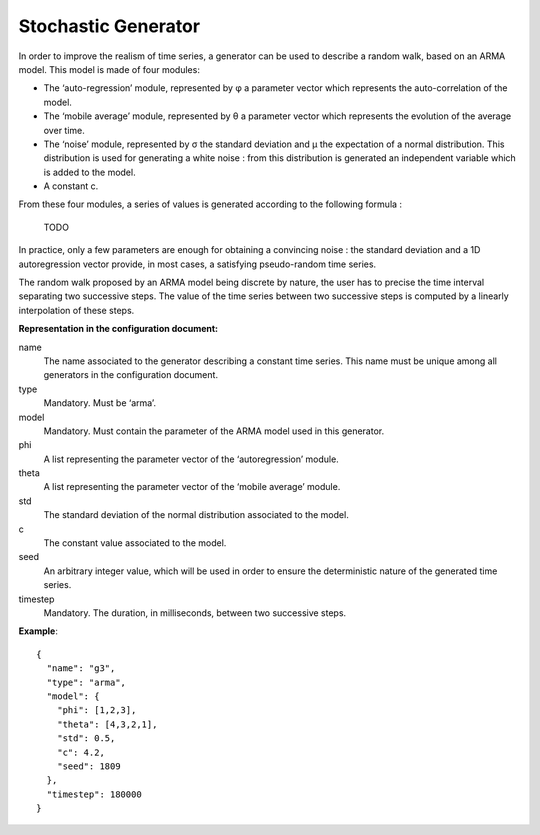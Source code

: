 Stochastic Generator
--------------------

In order to improve the realism of time series, a generator can be used to describe a random walk, based on an ARMA model.
This model is made of four modules:

* The ‘auto-regression’ module, represented by φ a parameter vector which represents the auto-correlation of the model.
* The ‘mobile average’ module, represented by θ a parameter vector which represents the evolution of the average over time.
* The ‘noise’ module, represented by σ the standard deviation and μ the expectation of a normal distribution.
  This distribution is used for generating a white noise : from this distribution is generated an independent variable which is added to the model.
* A constant c.

From these four modules, a series of values is generated according to the following formula :

    TODO

In practice, only a few parameters are enough for obtaining a convincing noise : the standard deviation and a
1D autoregression vector provide, in most cases, a satisfying pseudo-random time series.

The random walk proposed by an ARMA model being discrete by nature, the user has to precise the time interval
separating two successive steps. The value of the time series between two successive steps is computed by a
linearly interpolation of these steps.

**Representation in the configuration document:**

name
    The name associated to the generator describing a constant time series. This name must be unique among all
    generators in the configuration document.

type
    Mandatory. Must be ‘arma’.

model
    Mandatory. Must contain the parameter of the ARMA model used in this generator.

phi
    A list representing the parameter vector of the ‘autoregression’ module.

theta
    A list representing the parameter vector of the ‘mobile average’ module.

std
    The standard deviation of the normal distribution associated to the model.

c
    The constant value associated to the model.

seed
    An arbitrary integer value, which will be used in order to ensure the deterministic nature of the generated time series.

timestep
    Mandatory. The duration, in milliseconds, between two successive steps.

**Example**::

    {
      "name": "g3",
      "type": "arma",
      "model": {
        "phi": [1,2,3],
        "theta": [4,3,2,1],
        "std": 0.5,
        "c": 4.2,
        "seed": 1809
      },
      "timestep": 180000
    }
